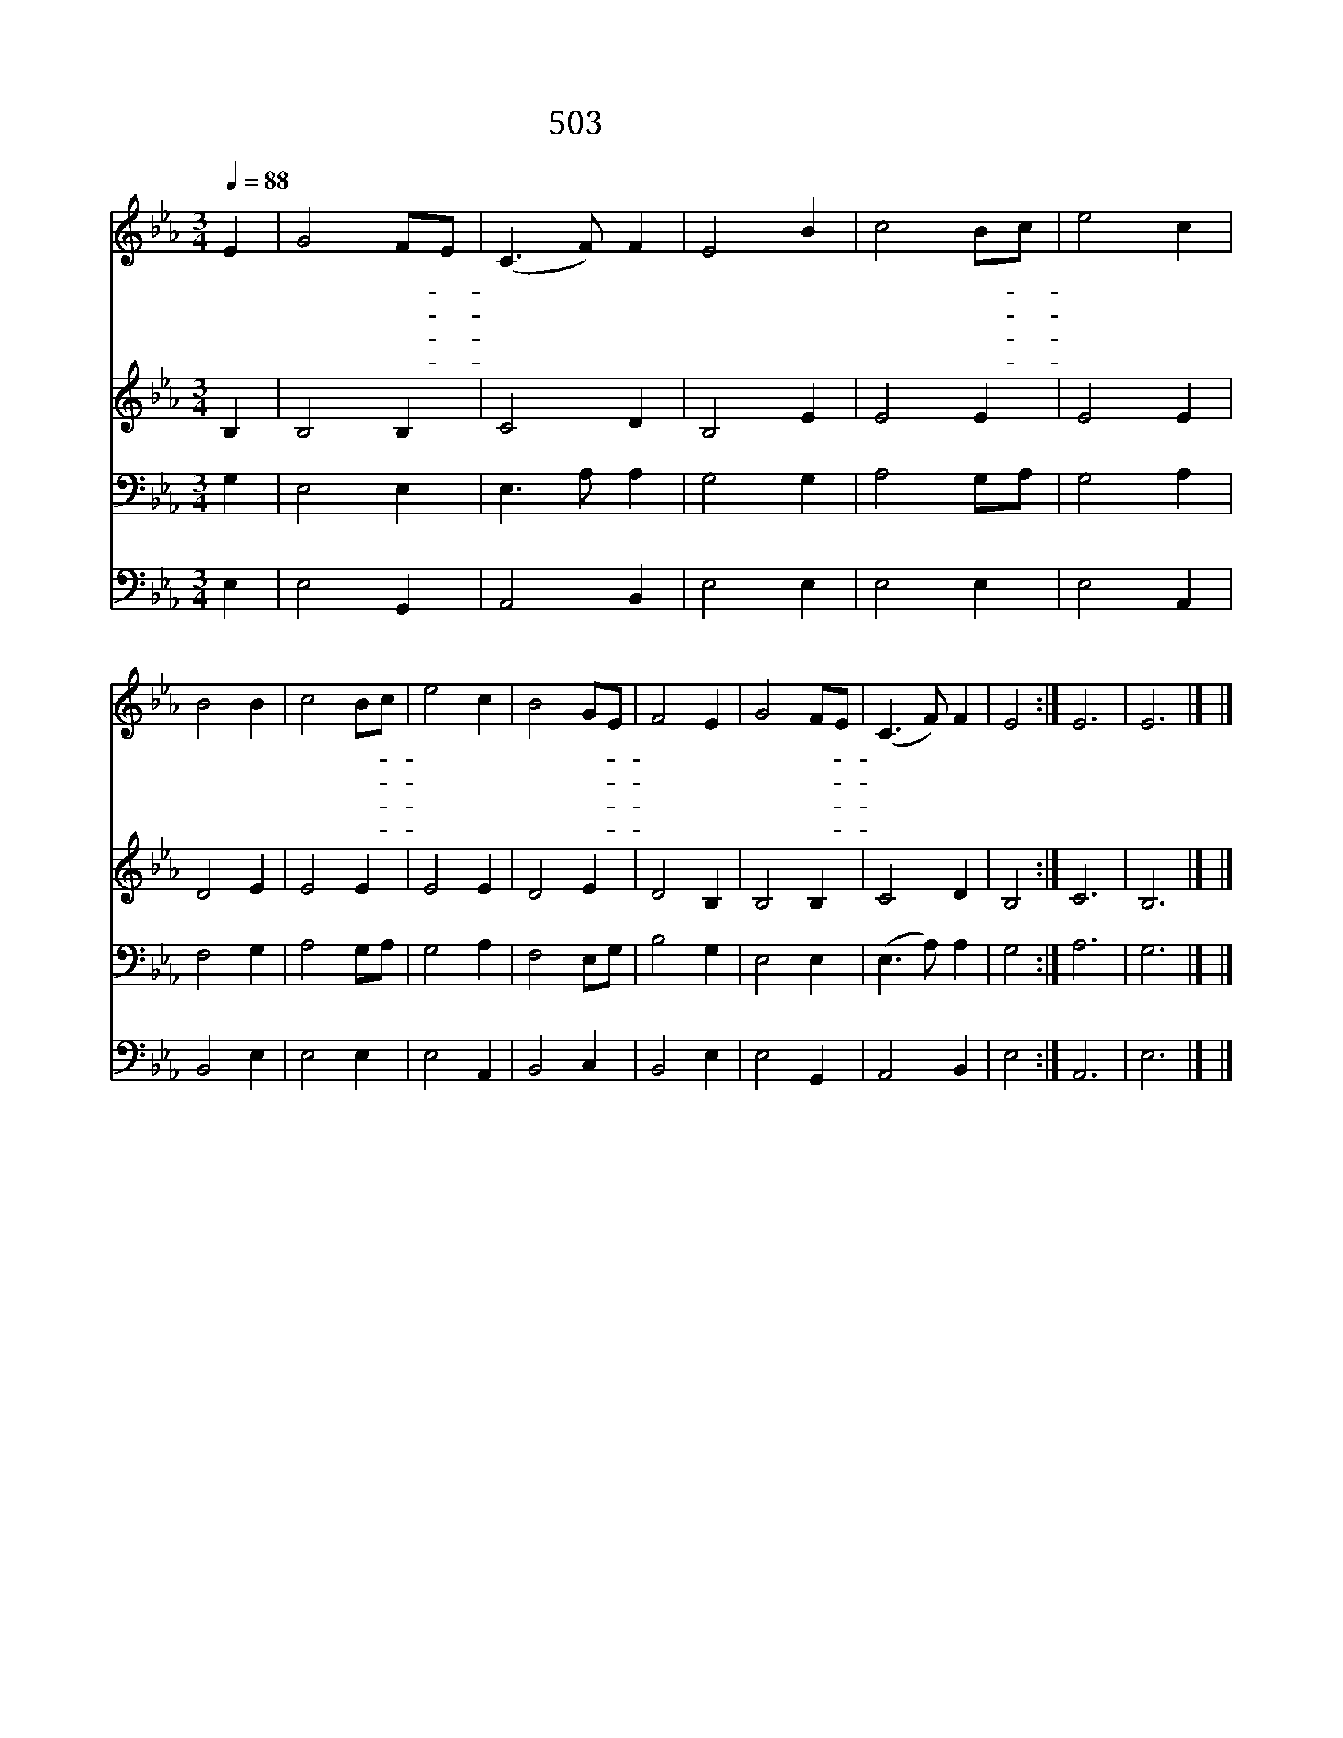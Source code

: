 X:373
T:503 고요한 바다로
Z:A.M.Toplady/A.Chapin
Z:Copyright © 1998 by ÀüµµÈ¯
Z:All Rights Reserved
%%score 1 2 3 4
L:1/8
Q:1/4=88
M:3/4
I:linebreak $
K:Eb
V:1 treble
V:2 treble
L:1/4
V:3 bass
V:4 bass
L:1/4
V:1
 E2 | G4 FE | (C3 F) F2 | E4 B2 | c4 Bc | e4 c2 | B4 B2 | c4 Bc | e4 c2 | B4 GE | F4 E2 | G4 FE | %12
w: 고|요 한- *|바 * 다|로 저|천 국- *|향 할|때 주|내 게- *|순 풍|주 시- *|니 참|감 사- *|
w: 큰|물 결- *|일 * 어|나 나|쉬 지- *|못 하|나 이|풍 랑- *|인 연|하 여- *|서 더|빨 리- *|
w: 내|걱 정- *|근 * 심|을 쉬|없 게- *|하 시|고 내|주 여- *|어 둔|영 혼- *|을 곧|밝 게- *|
w: 이|세 상- *|고 * 락|간 주|뜻 을- *|본 받|고 내|몸 이- *|의 지|없 을- *|때 큰|믿 음- *|
 (C3 F) F2 | E4 :| E6 | E6 |] |] %17
w: 합 * 니|다||||
w: 갑 * 니|다||||
w: 합 * 소|서||||
w: 줍 * 소|서|아|멘||
V:2
 B, | B,2 B, | C2 D | B,2 E | E2 E | E2 E | D2 E | E2 E | E2 E | D2 E | D2 B, | B,2 B, | C2 D | %13
 B,2 :| C3 | B,3 |] |] %17
V:3
 G,2 | E,4 E,2 | E,3 A, A,2 | G,4 G,2 | A,4 G,A, | G,4 A,2 | F,4 G,2 | A,4 G,A, | G,4 A,2 | %9
 F,4 E,G, | B,4 G,2 | E,4 E,2 | (E,3 A,) A,2 | G,4 :| A,6 | G,6 |] |] %17
V:4
 E, | E,2 G,, | A,,2 B,, | E,2 E, | E,2 E, | E,2 A,, | B,,2 E, | E,2 E, | E,2 A,, | B,,2 C, | %10
 B,,2 E, | E,2 G,, | A,,2 B,, | E,2 :| A,,3 | E,3 |] |] %17
